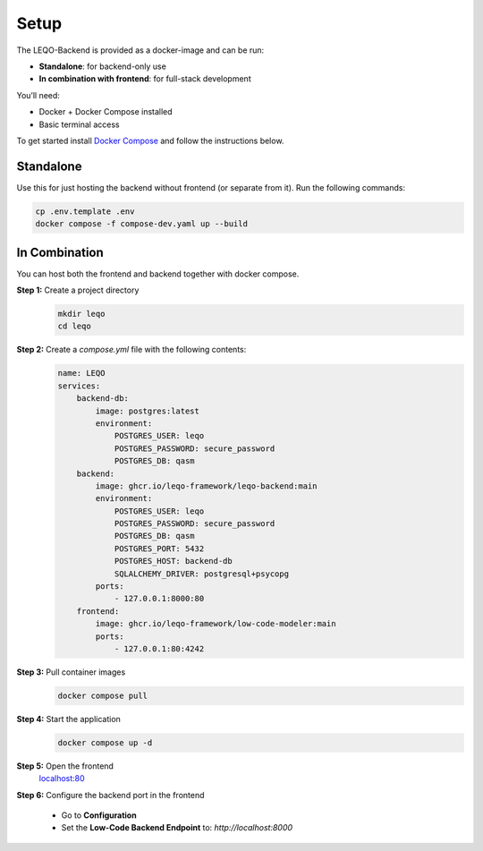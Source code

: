 Setup
=====

The LEQO-Backend is provided as a docker-image and can be run:

- **Standalone**: for backend-only use
- **In combination with frontend**: for full-stack development

You’ll need:

- Docker + Docker Compose installed
- Basic terminal access

To get started install `Docker Compose <https://docs.docker.com/compose/install/>`_ and follow the instructions below.

Standalone
----------

Use this for just hosting the backend without frontend (or separate from it).
Run the following commands:

.. code-block:: shell

    cp .env.template .env
    docker compose -f compose-dev.yaml up --build

In Combination
--------------

You can host both the frontend and backend together with docker compose.

**Step 1:** Create a project directory
    .. code-block:: shell

        mkdir leqo
        cd leqo

**Step 2:** Create a `compose.yml` file with the following contents:
    .. code-block:: yaml

        name: LEQO
        services:
            backend-db:
                image: postgres:latest
                environment:
                    POSTGRES_USER: leqo
                    POSTGRES_PASSWORD: secure_password
                    POSTGRES_DB: qasm
            backend:
                image: ghcr.io/leqo-framework/leqo-backend:main
                environment:
                    POSTGRES_USER: leqo
                    POSTGRES_PASSWORD: secure_password
                    POSTGRES_DB: qasm
                    POSTGRES_PORT: 5432
                    POSTGRES_HOST: backend-db
                    SQLALCHEMY_DRIVER: postgresql+psycopg
                ports:
                    - 127.0.0.1:8000:80
            frontend:
                image: ghcr.io/leqo-framework/low-code-modeler:main
                ports:
                    - 127.0.0.1:80:4242

**Step 3:** Pull container images
    .. code-block:: shell

        docker compose pull

**Step 4:** Start the application
    .. code-block:: shell

        docker compose up -d

**Step 5:** Open the frontend
    `localhost:80 <http://localhost:80>`_

**Step 6:** Configure the backend port in the frontend

    - Go to **Configuration**
    - Set the **Low-Code Backend Endpoint** to: `http://localhost:8000`

